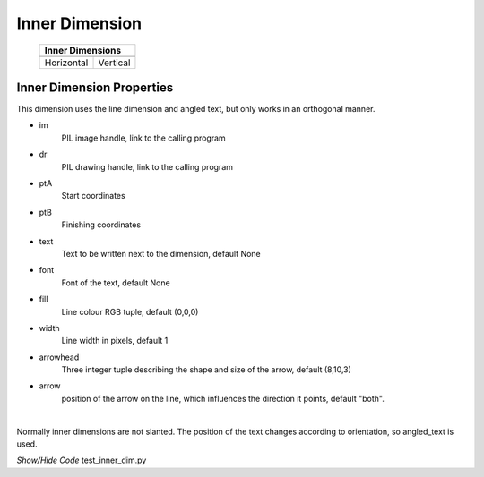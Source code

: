 ﻿===============
Inner Dimension
===============

.. |vert| image:: ../figures/dims/vert_inner.png
    :width: 120
    :height: 120

.. |hor| image:: ../figures/dims/horiz_inner.png
    :width: 120
    :height: 120

..

    +------------+----------+
    |  **Inner Dimensions** |     
    +============+==========+
    |   |hor|    |  |vert|  |
    +------------+----------+
    | Horizontal | Vertical |
    +------------+----------+

Inner Dimension Properties
--------------------------

This dimension uses the line dimension and angled text, but only works in an
orthogonal manner.

.. raw:: html

   <details>
   <summary><a>Show/Hide <b>Inner Dimension</b> Attributes</a></summary>

* im 
    PIL image handle, link to the calling program
* dr
    PIL drawing handle, link to the calling program
* ptA
    Start coordinates
* ptB 
    Finishing coordinates 
* text
    Text to be written next to the dimension, default None
* font
    Font of the text, default None
* fill
    Line colour RGB tuple, default (0,0,0)
* width
    Line width in pixels, default 1
* arrowhead
    Three integer tuple describing the shape and size of the arrow, 
    default (8,10,3)
* arrow
    position of the arrow on the line, which influences the direction it 
    points, default "both".

.. raw:: html

   </details>

|

Normally inner dimensions are not slanted. The position of the 
text changes according to orientation, so angled_text is used. 

.. container:: toggle

    .. container:: header

        *Show/Hide Code* test_inner_dim.py

    .. literalinclude:: ../examples/dims/test_inner_dim.py
